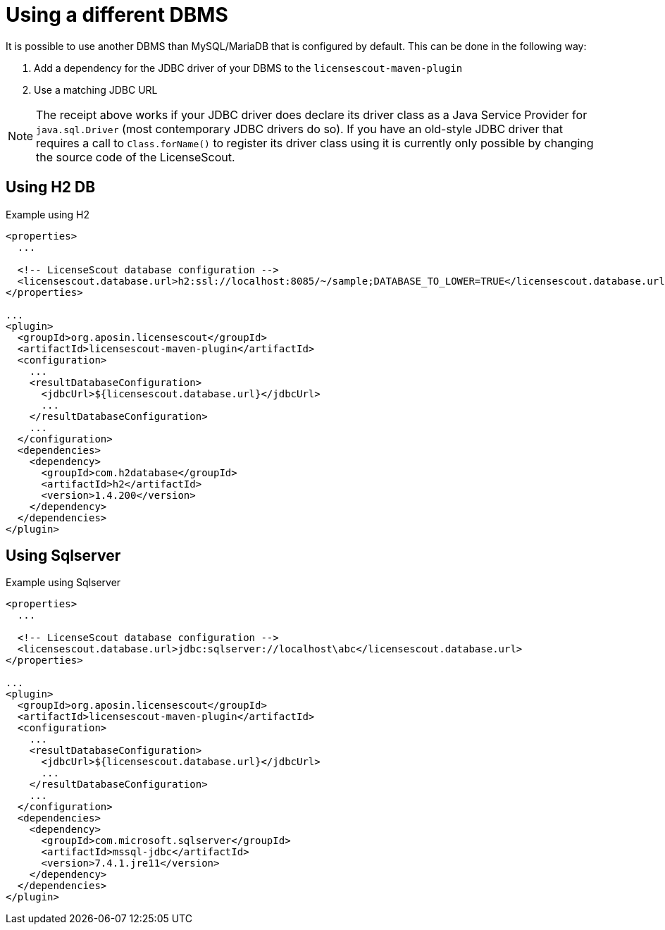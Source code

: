 //
// Copyright 2019 Association for the promotion of open-source insurance software and for the establishment of open interface standards in the insurance industry (Verein zur Förderung quelloffener Versicherungssoftware und Etablierung offener Schnittstellenstandards in der Versicherungsbranche)
//
// Licensed under the Apache License, Version 2.0 (the "License");
// you may not use this file except in compliance with the License.
// You may obtain a copy of the License at
//
//     http://www.apache.org/licenses/LICENSE-2.0
//
// Unless required by applicable law or agreed to in writing, software
// distributed under the License is distributed on an "AS IS" BASIS,
// WITHOUT WARRANTIES OR CONDITIONS OF ANY KIND, either express or implied.
// See the License for the specific language governing permissions and
// limitations under the License.
//

= Using a different DBMS

:encoding: utf-8
:lang: en
:doctype: book
:toc:
:toclevels: 4


It is possible to use another DBMS than MySQL/MariaDB that is configured by default.
This can be done in the following way:

1. Add a dependency for the JDBC driver of your DBMS to the `licensescout-maven-plugin`
2. Use a matching JDBC URL

NOTE: The receipt above works if your JDBC driver does declare its driver class
as a Java Service Provider for `java.sql.Driver` (most contemporary JDBC drivers do so).
If you have an old-style JDBC driver that requires a call to `Class.forName()` to register
its driver class using it is
currently only possible by changing the source code of the LicenseScout.

== Using H2 DB

.Example using H2
[source, xml]
----
<properties>
  ...

  <!-- LicenseScout database configuration -->
  <licensescout.database.url>h2:ssl://localhost:8085/~/sample;DATABASE_TO_LOWER=TRUE</licensescout.database.url>
</properties>

...
<plugin>
  <groupId>org.aposin.licensescout</groupId>
  <artifactId>licensescout-maven-plugin</artifactId>
  <configuration>
    ...
    <resultDatabaseConfiguration>
      <jdbcUrl>${licensescout.database.url}</jdbcUrl>
      ...
    </resultDatabaseConfiguration>
    ...
  </configuration>
  <dependencies>
    <dependency>
      <groupId>com.h2database</groupId>
      <artifactId>h2</artifactId>
      <version>1.4.200</version>
    </dependency>
  </dependencies>
</plugin>
----

== Using Sqlserver

.Example using Sqlserver
[source, xml]
----
<properties>
  ...

  <!-- LicenseScout database configuration -->
  <licensescout.database.url>jdbc:sqlserver://localhost\abc</licensescout.database.url>
</properties>

...
<plugin>
  <groupId>org.aposin.licensescout</groupId>
  <artifactId>licensescout-maven-plugin</artifactId>
  <configuration>
    ...
    <resultDatabaseConfiguration>
      <jdbcUrl>${licensescout.database.url}</jdbcUrl>
      ...
    </resultDatabaseConfiguration>
    ...
  </configuration>
  <dependencies>
    <dependency>
      <groupId>com.microsoft.sqlserver</groupId>
      <artifactId>mssql-jdbc</artifactId>
      <version>7.4.1.jre11</version>
    </dependency>
  </dependencies>
</plugin>
----

